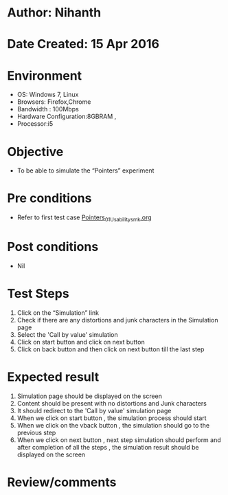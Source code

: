 * Author: Nihanth
* Date Created: 15 Apr 2016
* Environment
  - OS: Windows 7, Linux
  - Browsers: Firefox,Chrome
  - Bandwidth : 100Mbps
  - Hardware Configuration:8GBRAM , 
  - Processor:i5

* Objective
  - To be able to simulate the  “Pointers” experiment

* Pre conditions
  - Refer to first test case [[https://github.com/Virtual-Labs/computer-programming-iiith/blob/master/test-cases/integration_test-cases/Pointers/Pointers_01_Usability_smk.org][Pointers_01_Usability_smk.org]]

* Post conditions
  - Nil
* Test Steps
  1. Click on the “Simulation” link 
  2. Check if there are any distortions and junk characters in the Simulation page
  3. Select the 'Call by value' simulation
  4. Click on start button and click on next button
  5. Click on back button and then click on next button till the last step

* Expected result
  1. Simulation page should be  displayed on the screen
  2. Content should be present with no distortions and Junk characters
  3. It should redirect to the 'Call by value' simulation page 
  4. When we click on start button , the simulation process should start
  5. When we click on the vback button , the simulation should go to the previous step
  6. When we click on next button , next step simulation should perform and after completion of all the steps , the simulation result should be displayed on the screen

* Review/comments


